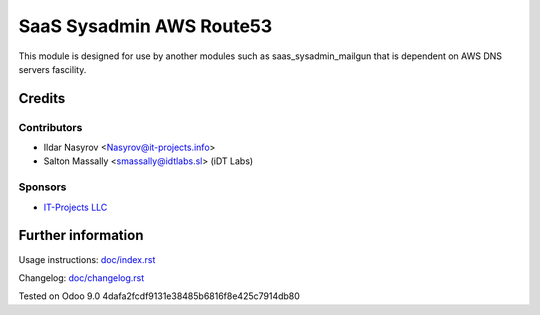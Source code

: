 ===========================
 SaaS Sysadmin AWS Route53
===========================

This module is designed for use by another modules
such as saas_sysadmin_mailgun that is dependent
on AWS DNS servers fascility.

Credits
=======

Contributors
------------
* Ildar Nasyrov <Nasyrov@it-projects.info>
* Salton Massally <smassally@idtlabs.sl> (iDT Labs)

Sponsors
--------
* `IT-Projects LLC <https://it-projects.info>`_

Further information
===================

Usage instructions: `<doc/index.rst>`_

Changelog: `<doc/changelog.rst>`_

Tested on Odoo 9.0 4dafa2fcdf9131e38485b6816f8e425c7914db80
